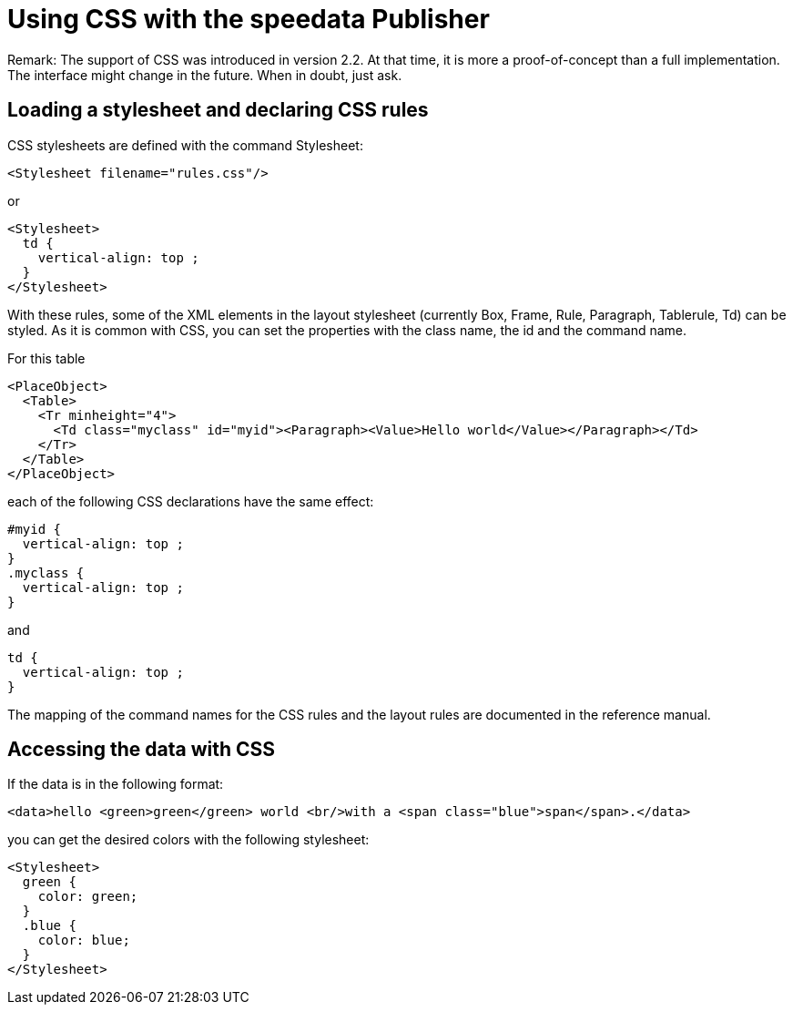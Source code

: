 [[ch-css]]

= Using CSS with the speedata Publisher

Remark: The support of CSS was introduced in version 2.2. At that time, it is more a proof-of-concept than a full implementation. The interface might change in the future. When in doubt, just ask.

== Loading a stylesheet and declaring CSS rules

CSS stylesheets are defined with the command Stylesheet:

[source, xml]
-------------------------------------------------------------------------------
<Stylesheet filename="rules.css"/>
-------------------------------------------------------------------------------

or

[source, xml]
-------------------------------------------------------------------------------
<Stylesheet>
  td {
    vertical-align: top ;
  }
</Stylesheet>
-------------------------------------------------------------------------------

With these rules, some of the XML elements in the layout stylesheet (currently Box, Frame, Rule, Paragraph, Tablerule, Td) can be styled. As it is common with CSS, you can set the properties with the class name, the id and the command name.

For this table

[source, xml]
-------------------------------------------------------------------------------
<PlaceObject>
  <Table>
    <Tr minheight="4">
      <Td class="myclass" id="myid"><Paragraph><Value>Hello world</Value></Paragraph></Td>
    </Tr>
  </Table>
</PlaceObject>
-------------------------------------------------------------------------------

each of the following CSS declarations have the same effect:

[source, css]
-------------------------------------------------------------------------------
#myid {
  vertical-align: top ;
}
.myclass {
  vertical-align: top ;
}
-------------------------------------------------------------------------------

and

[source, css]
-------------------------------------------------------------------------------
td {
  vertical-align: top ;
}
-------------------------------------------------------------------------------

The mapping of the command names for the CSS rules and the layout rules are documented in the reference manual.


== Accessing the data with CSS
If the data is in the following format:

[source, xml]
-------------------------------------------------------------------------------
<data>hello <green>green</green> world <br/>with a <span class="blue">span</span>.</data>
-------------------------------------------------------------------------------

you can get the desired colors with the following stylesheet:

[source, xml]
-------------------------------------------------------------------------------
<Stylesheet>
  green {
    color: green;
  }
  .blue {
    color: blue;
  }
</Stylesheet>
-------------------------------------------------------------------------------


// EOF